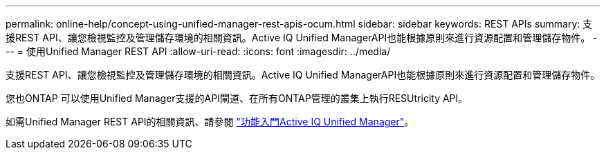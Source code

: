---
permalink: online-help/concept-using-unified-manager-rest-apis-ocum.html 
sidebar: sidebar 
keywords: REST APIs 
summary: 支援REST API、讓您檢視監控及管理儲存環境的相關資訊。Active IQ Unified ManagerAPI也能根據原則來進行資源配置和管理儲存物件。 
---
= 使用Unified Manager REST API
:allow-uri-read: 
:icons: font
:imagesdir: ../media/


[role="lead"]
支援REST API、讓您檢視監控及管理儲存環境的相關資訊。Active IQ Unified ManagerAPI也能根據原則來進行資源配置和管理儲存物件。

您也ONTAP 可以使用Unified Manager支援的API閘道、在所有ONTAP管理的叢集上執行RESUtricity API。

如需Unified Manager REST API的相關資訊、請參閱 link:../api-automation/concept-getting-started-with-getting-started-with-um-apis.html["功能入門Active IQ Unified Manager"]。
